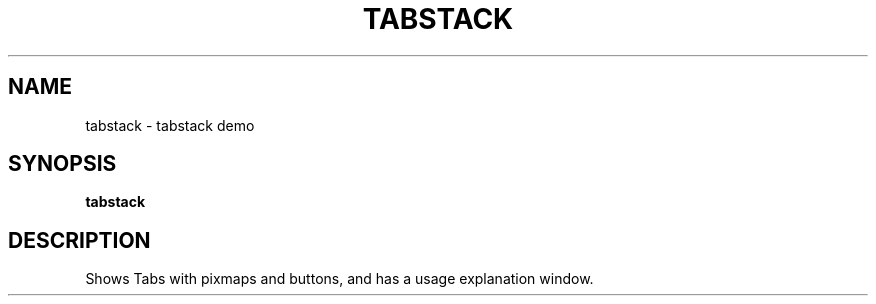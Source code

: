 .TH TABSTACK 1X "MOTIF" "\fBtabstack\fR 1X" "Demonstration programs"
.SH NAME
tabstack \- tabstack demo
.SH SYNOPSIS
\fBtabstack\fR
.SH DESCRIPTION
Shows Tabs with pixmaps and buttons, and has a usage explanation window.
